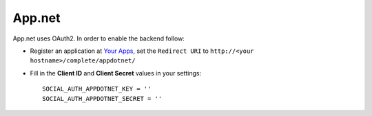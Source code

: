 App.net
=======

App.net uses OAuth2. In order to enable the backend follow:

- Register an application at `Your Apps`_,
  set the ``Redirect URI`` to ``http://<your hostname>/complete/appdotnet/``

- Fill in the **Client ID** and **Client Secret** values in your settings::

    SOCIAL_AUTH_APPDOTNET_KEY = ''
    SOCIAL_AUTH_APPDOTNET_SECRET = ''

.. _Your Apps: https://account.app.net/developer/apps/
